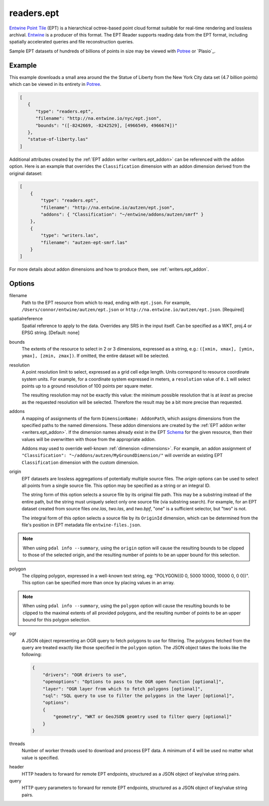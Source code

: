 .. _readers.ept:

readers.ept
===========

`Entwine Point Tile`_ (EPT) is a hierarchical octree-based point cloud format
suitable for real-time rendering and lossless archival.  `Entwine`_ is a
producer of this format.  The EPT Reader supports reading data from the
EPT format, including spatially accelerated queries and file reconstruction
queries.

Sample EPT datasets of hundreds of billions of points in size may be viewed
with `Potree`_ or `Plasio`_.

.. embed::

.. streamable::

Example
--------------------------------------------------------------------------------

This example downloads a small area around the the Statue of Liberty from the New York City data set (4.7 billion points) which can be viewed in its entirety in `Potree`_.

.. code-block:: json

   [
      {
         "type": "readers.ept",
         "filename": "http://na.entwine.io/nyc/ept.json",
         "bounds": "([-8242669, -8242529], [4966549, 4966674])"
      },
      "statue-of-liberty.las"
   ]

Additional attributes created by the
:ref:`EPT addon writer <writers.ept_addon>` can be referenced with the ``addon`` option.  Here is an example that overrides the ``Classification`` dimension with an addon dimension derived from the original dataset:

.. code-block:: json

  [
      {
          "type": "readers.ept",
          "filename": "http://na.entwine.io/autzen/ept.json",
          "addons": { "Classification": "~/entwine/addons/autzen/smrf" }
      },
      {
          "type": "writers.las",
          "filename": "autzen-ept-smrf.las"
      }
  ]

For more details about addon dimensions and how to produce them, see :ref:`writers.ept_addon`.

Options
--------------------------------------------------------------------------------

filename
    Path to the EPT resource from which to read, ending with ``ept.json``.  For example, ``/Users/connor/entwine/autzen/ept.json`` or ``http://na.entwine.io/autzen/ept.json``. [Required]

spatialreference
    Spatial reference to apply to the data.  Overrides any SRS in the input
    itself.  Can be specified as a WKT, proj.4 or EPSG string. [Default: none]

bounds
    The extents of the resource to select in 2 or 3 dimensions, expressed as a string, e.g.: ``([xmin, xmax], [ymin, ymax], [zmin, zmax])``.  If omitted, the entire dataset will be selected.

resolution
    A point resolution limit to select, expressed as a grid cell edge length.  Units correspond to resource coordinate system units.  For example, for a coordinate system expressed in meters, a ``resolution`` value of ``0.1`` will select points up to a ground resolution of 100 points per square meter.

    The resulting resolution may not be exactly this value: the minimum possible resolution that is at *least* as precise as the requested resolution will be selected.  Therefore the result may be a bit more precise than requested.

addons
    A mapping of assignments of the form ``DimensionName: AddonPath``, which
    assigns dimensions from the specified paths to the named dimensions.
    These addon dimensions are created by the
    :ref:`EPT addon writer <writers.ept_addon>`.  If the dimension names
    already exist in the EPT `Schema`_ for the given resource, then their
    values will be overwritten with those from the appropriate addon.

    Addons may used to override well-known :ref:`dimension <dimensions>`.  For example, an addon assignment of ``"Classification": "~/addons/autzen/MyGroundDimension/"`` will override an existing EPT ``Classification`` dimension with the custom dimension.

origin
    EPT datasets are lossless aggregations of potentially multiple source
    files.  The *origin* options can be used to select all points from a
    single source file.  This option may be specified as a string or an
    integral ID.

    The string form of this option selects a source file by its original
    file path.  This may be a substring instead of the entire path, but
    the string must uniquely select only one source file (via substring
    search).  For example, for an EPT dataset created from source files
    *one.las*, *two.las*, and *two.bpf*, "one" is a sufficient selector,
    but "two" is not.

    The integral form of this option selects a source file by its ``OriginId``
    dimension, which can be determined from  the file's position in EPT
    metadata file ``entwine-files.json``.

.. note::

    When using ``pdal info --summary``, using the ``origin`` option will cause the resulting bounds to be clipped to those of the selected origin, and the resulting number of points to be an upper bound for this selection.

polygon
  The clipping polygon, expressed in a well-known text string,
  eg: "POLYGON((0 0, 5000 10000, 10000 0, 0 0))".  This option can be
  specified more than once by placing values in an array.

.. note::

    When using ``pdal info --summary``, using the ``polygon`` option will cause the resulting bounds to be clipped to the maximal extents of all provided polygons, and the resulting number of points to be an upper bound for this polygon selection.

ogr
  A JSON object representing an OGR query to fetch polygons to use for filtering. The polygons
  fetched from the query are treated exactly like those specified in the ``polygon`` option.
  The JSON object takes the looks like the following:

  .. code-block:: json

    {
        "drivers": "OGR drivers to use",
        "openoptions": "Options to pass to the OGR open function [optional]",
        "layer": "OGR layer from which to fetch polygons [optional]",
        "sql": "SQL query to use to filter the polygons in the layer [optional]",
        "options":
        {
            "geometry", "WKT or GeoJSON geomtry used to filter query [optional]"
        }
    }

threads
    Number of worker threads used to download and process EPT data.  A
    minimum of 4 will be used no matter what value is specified.

.. _Entwine Point Tile: https://entwine.io/entwine-point-tile.html
.. _Entwine: https://entwine.io/
.. _Potree: http://potree.entwine.io/data/nyc.html
.. _Schema: https://entwine.io/entwine-point-tile.html#schema

header
    HTTP headers to forward for remote EPT endpoints, structured as a JSON
    object of key/value string pairs.

query
    HTTP query parameters to forward for remote EPT endpoints, structured as a
    JSON object of key/value string pairs.
